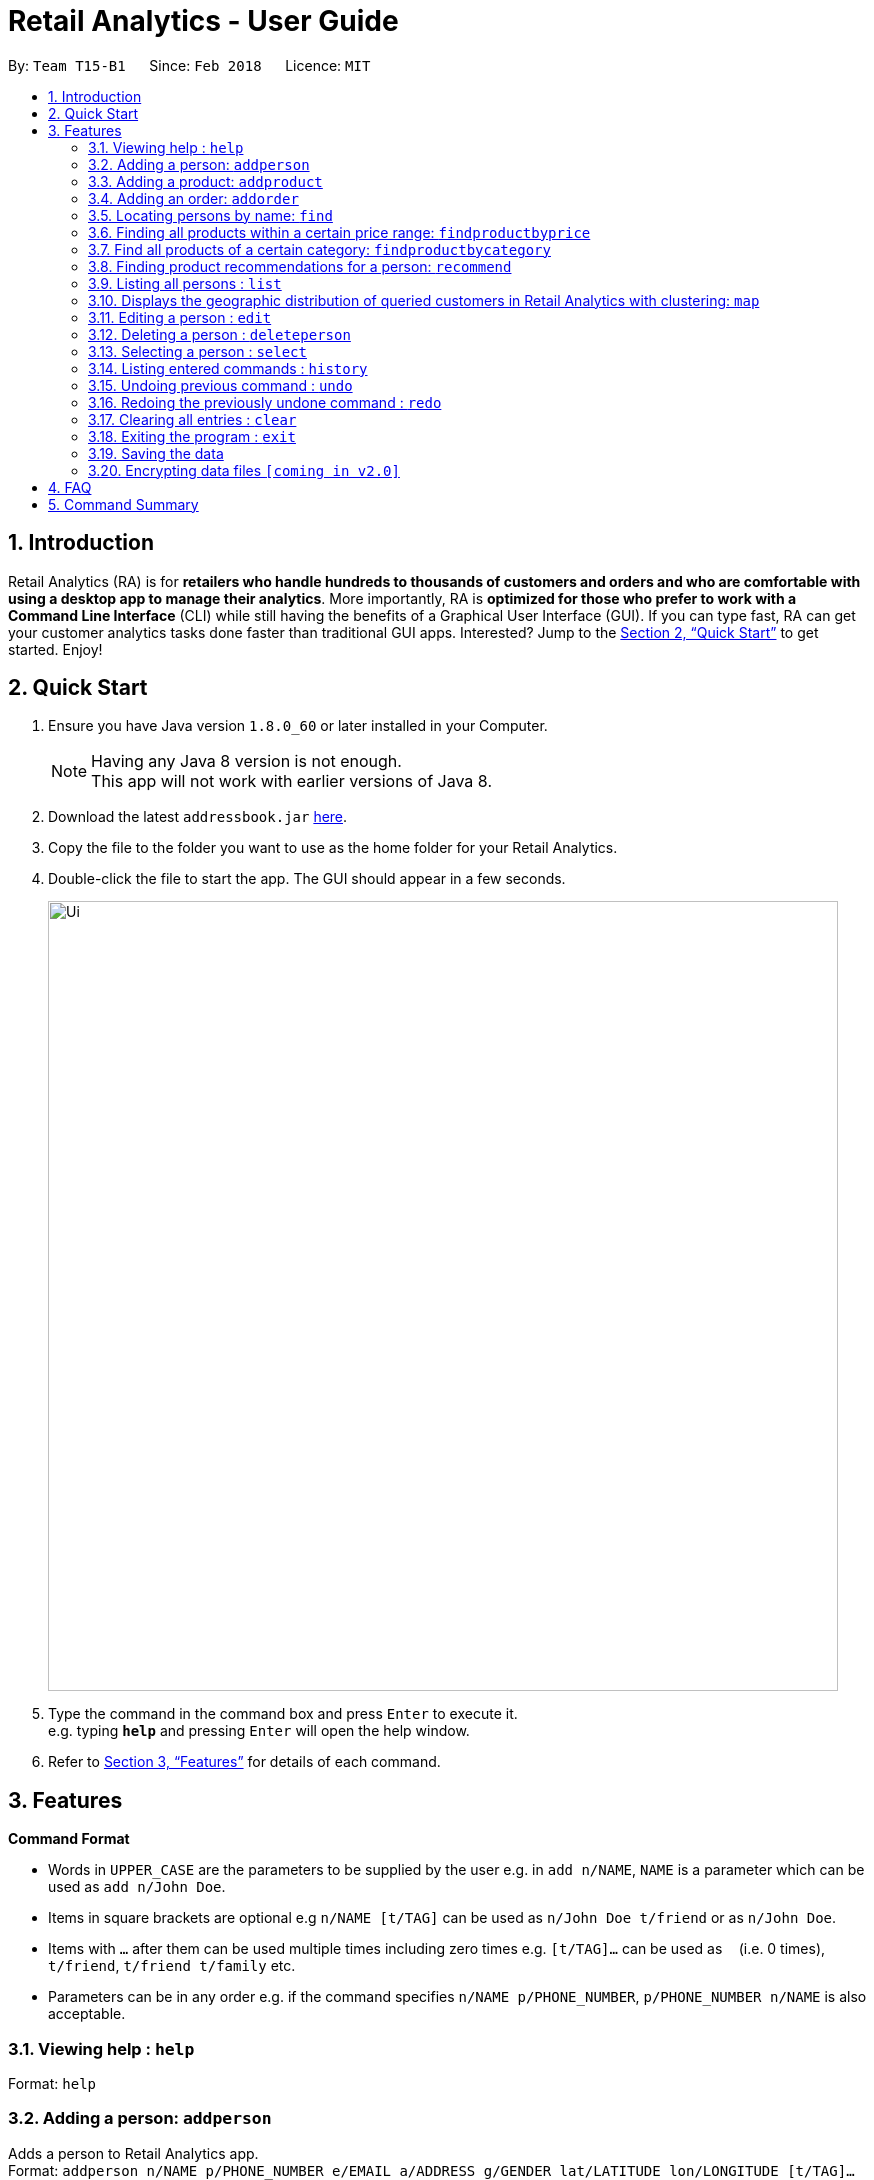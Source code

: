 = Retail Analytics - User Guide
:toc:
:toc-title:
:toc-placement: preamble
:sectnums:
:imagesDir: images
:stylesDir: stylesheets
:xrefstyle: full
:experimental:
ifdef::env-github[]
:tip-caption: :bulb:
:note-caption: :information_source:
endif::[]
:repoURL: https://github.com/CS2103JAN2018-T15-B1/main

By: `Team T15-B1`      Since: `Feb 2018`      Licence: `MIT`

== Introduction

Retail Analytics (RA) is for *retailers who handle hundreds to thousands of customers and orders and who are comfortable with using a desktop app to manage their analytics*. More importantly, RA is *optimized for those who prefer to work with a Command Line Interface* (CLI) while still having the benefits of a Graphical User Interface (GUI). If you can type fast, RA can get your customer analytics tasks done faster than traditional GUI apps. Interested? Jump to the <<Quick Start>> to get started. Enjoy!

== Quick Start

.  Ensure you have Java version `1.8.0_60` or later installed in your Computer.
+
[NOTE]
Having any Java 8 version is not enough. +
This app will not work with earlier versions of Java 8.
+
.  Download the latest `addressbook.jar` link:{repoURL}/releases[here].
.  Copy the file to the folder you want to use as the home folder for your Retail Analytics.
.  Double-click the file to start the app. The GUI should appear in a few seconds.
+
image::Ui.png[width="790"]
+
.  Type the command in the command box and press kbd:[Enter] to execute it. +
e.g. typing *`help`* and pressing kbd:[Enter] will open the help window.

.  Refer to <<Features>> for details of each command.

[[Features]]
== Features

====
*Command Format*

* Words in `UPPER_CASE` are the parameters to be supplied by the user e.g. in `add n/NAME`, `NAME` is a parameter which can be used as `add n/John Doe`.
* Items in square brackets are optional e.g `n/NAME [t/TAG]` can be used as `n/John Doe t/friend` or as `n/John Doe`.
* Items with `…`​ after them can be used multiple times including zero times e.g. `[t/TAG]...` can be used as `{nbsp}` (i.e. 0 times), `t/friend`, `t/friend t/family` etc.
* Parameters can be in any order e.g. if the command specifies `n/NAME p/PHONE_NUMBER`, `p/PHONE_NUMBER n/NAME` is also acceptable.
====

=== Viewing help : `help`

Format: `help`

=== Adding a person: `addperson`

Adds a person to Retail Analytics app. +
Format: `addperson n/NAME p/PHONE_NUMBER e/EMAIL a/ADDRESS g/GENDER lat/LATITUDE lon/LONGITUDE [t/TAG]...`

[TIP]
A person can have any number of tags (including 0)

Examples:

* `addperson n/John Doe p/98765432 e/johnd@example.com a/John street g/M lat/1.2345 lon/301.1, block 123, #01-01`
* `addperson n/Betsy Crowe t/friend e/betsycrowe@example.com a/Newgate Prison p/1234567 g/F lat/1.321 lon/302.5 t/criminal`

=== Adding a product: `addproduct`

Adds a product to Retail Analytics app. +
Format: `addproduct n/NAME pr/PRICE c/CATEGORY`

Example:

* `addproduct n/Egg pr/$1 c/Food`

=== Adding an order: `addorder`
Adds an order to Retail Analytics app. +
Format: `add e/EMAIL o/SUBORDER...` where `SUBORDER` consists of `PRODUCT_ID QUANTITY COST`

[TIP]
An order must have at least one suborder. Prices are recorded separately to prevent retroactive sales figure changes when product prices are modified after an order has been made.

Examples:

* `addorder e/alex@example.com o/1 2 $3` adds an order where alex bought 2 pieces of product whose id is 1 for $3 each.
* `addorder e/bernice@example.com o/1 1 $1 o/2 1 $1` adds an order where alex bought 1 of product 1 for $1 and 1 of product 2 for $1, making $2 total.

=== Locating persons by name: `find`

Finds persons whose names contain any of the given keywords. +
Format: `find KEYWORD [MORE_KEYWORDS]`

****
* The search is case insensitive. e.g `hans` will match `Hans`
* The order of the keywords does not matter. e.g. `Hans Bo` will match `Bo Hans`
* Only the name is searched.
* Only full words will be matched e.g. `Han` will not match `Hans`
* Persons matching at least one keyword will be returned (i.e. `OR` search). e.g. `Hans Bo` will return `Hans Gruber`, `Bo Yang`
****

Examples:

* `find John` +
Returns `john` and `John Doe`
* `find Betsy Tim John` +
Returns any person having names `Betsy`, `Tim`, or `John`

=== Finding all products within a certain price range: `findproductbyprice`
Filters out all the products within the range [`MIN_PRICE`, `MAX_PRICE`] and displays them in the GUI.+

Format: `findproductbyprice minpr/MIN_PRICE maxpr/MAX_PRICE`

Example:

* `findproductbyprice minpr/10 maxpr/200` finds products with price between 10 and 200, inclusive

=== Find all products of a certain category: `findproductbycategory`
Filters out all the products of a specific category and displays them in the GUI.

Format: `findproductbycategory CATEGORY`

Example:

* `findproductbycategory Clothing` finds all products of category `Clothing`

=== Finding product recommendations for a person: `recommend`
Given a person, analyzes the app's entire order history to train a predictive model that guesses which products are likely to appeal to a given person. The model is trained only on a person's age and gender. To cap the influence of high volume buyers, each multiple purchases of the same product are ignored. +

Outputs a list of (`productId`, `predicted chance of purchase`), ranked in descending order of chance of purchase. +

An analogous real-world use would be how companies like Amazon know which products to recommend you in their targeted emails. +

(For V1.5rc) - Does not recommend items a person has already bought. +
(For V2.0) - Introduce more features other than age and gender.+

Format: `recommend INDEX`

[TIP]
The sample data provided includes an order history of mostly younger persons buying `TrendyShirt`, older persons buying `Dentures`, females buying `Lipstick`, and a general audience for `Toothbrush`. You can casually validate the algorithm by noticing that the recommendations for a younger person ranks `TrendyShirt` at the front of the output, while `Dentures` will be right at the rear. Experiment by adding different persons, products, and orders, and see how he recommendations respond!

Example

* `recommend 1` finds recommendations for person whose last shown index is 1.

=== Listing all persons : `list`

Shows a list of all persons in Retail Analytics. +
Format: `list`

=== Displays the geographic distribution of queried customers in Retail Analytics with clustering: `map`

Displays spread of querried people in Retail Analytics on a map with clustering.
Zooming in and out of the map causes the clustering to change.

Possible Formats:
* Query 1) `all`: Select all customers
** Format: `map all`
** Example: `map all`
* Query 2) `name`: Select customer if keyword in name
** Format: `map name NAME [NAME]...`
** Example: `map name Alex Bernice`
* Query 3) `age`: Select customer if age within age range
** Format: `map age MINAGE MAXAGE`
** Example: `map age 15 56`
* Query 4) `gen`: Select customers of specified gender
** Format: `map gen [GENDER]`
** Example: `map gen M`
* Query 5) `tag`: Select customer with any of the specified tags
** Format: `map tag TAG [TAG]`
** Example: `map tag friends`


[TIP]
The map clusters people by location. These clusters are displayed as blue dots.

=== Editing a person : `edit`

Edits an existing person in Retail Analytics. +
Format: `edit INDEX [n/NAME] [p/PHONE] [e/EMAIL] [a/ADDRESS] [t/TAG]...`

****
* Edits the person at the specified `INDEX`. The index refers to the index number shown in the last person listing. The index *must be a positive integer* 1, 2, 3, ...
* At least one of the optional fields must be provided.
* Existing values will be updated to the input values.
* When editing tags, the existing tags of the person will be removed i.e adding of tags is not cumulative.
* You can remove all the person's tags by typing `t/` without specifying any tags after it.
****

Examples:

* `edit 1 p/91234567 e/johndoe@example.com` +
Edits the phone number and email address of the 1st person to be `91234567` and `johndoe@example.com` respectively.
* `edit 2 n/Betsy Crower t/` +
Edits the name of the 2nd person to be `Betsy Crower` and clears all existing tags.

=== Deleting a person : `deleteperson`

Deletes the specified person from Retail Analytics. +
Format: `deleteperson INDEX`

****
* Deletes the person at the specified `INDEX`.
* The index refers to the index number shown in the most recent listing.
* The index *must be a positive integer* 1, 2, 3, ...
****

Examples:

* `list` +
`deleteperson 2` +
Deletes the 2nd person in Retail Analytics.
* `find Betsy` +
`deleteperson 1` +
Deletes the 1st person in the results of the `find` command.

=== Selecting a person : `select`

Selects the person identified by the index number used in the last person listing. +
Format: `select INDEX`

****
* Selects the person and loads the Google search page the person at the specified `INDEX`.
* The index refers to the index number shown in the most recent listing.
* The index *must be a positive integer* `1, 2, 3, ...`
****

Examples:

* `list` +
`select 2` +
Selects the 2nd person in Retail Analytics.
* `find Betsy` +
`select 1` +
Selects the 1st person in the results of the `find` command.

=== Listing entered commands : `history`

Lists all the commands that you have entered in reverse chronological order. +
Format: `history`

[NOTE]
====
Pressing the kbd:[&uarr;] and kbd:[&darr;] arrows will display the previous and next input respectively in the command box.
====

// tag::undoredo[]
=== Undoing previous command : `undo`

Restores Retail Analytics to the state before the previous _undoable_ command was executed. +
Format: `undo`

[NOTE]
====
Undoable commands: those commands that modify Retail Analytics's content  +
(`add`, `delete`, `edit`, `addproduct`, `addorder` and `clear`).
====

Examples:

* `deleteperson 1` +
`list` +
`undo` (reverses the `delete 1` command) +

* `select 1` +
`list` +
`undo` +
The `undo` command fails as there are no undoable commands executed previously.

* `deleteperson 1` +
`clear` +
`undo` (reverses the `clear` command) +
`undo` (reverses the `delete 1` command) +

=== Redoing the previously undone command : `redo`

Reverses the most recent `undo` command. +
Format: `redo`

Examples:

* `deleteperson 1` +
`undo` (reverses the `delete 1` command) +
`redo` (reapplies the `delete 1` command) +

* `deleteperson 1` +
`redo` +
The `redo` command fails as there are no `undo` commands executed previously.

* `deleteperson 1` +
`clear` +
`undo` (reverses the `clear` command) +
`undo` (reverses the `delete 1` command) +
`redo` (reapplies the `delete 1` command) +
`redo` (reapplies the `clear` command) +
// end::undoredo[]

=== Clearing all entries : `clear`

Clears all entries from Retail Analytics. +
Format: `clear`

=== Exiting the program : `exit`

Exits the program. +
Format: `exit`

=== Saving the data

Retail Analytics data are saved in the hard disk automatically after any command that changes the data. +
There is no need to save manually.

// tag::dataencryption[]
=== Encrypting data files `[coming in v2.0]`
// end::dataencryption[]

== FAQ

*Q*: How do I transfer my data to another Computer? +
*A*: Install the app in the other computer and overwrite the empty data file it creates with the file that contains the data of your previous Retail Analytics folder.

== Command Summary


* *Add* `addperson n/NAME p/PHONE_NUMBER e/EMAIL a/ADDRESS g/GENDER lat/LATITUDE lon/LONGTITUDE [t/TAG]...` +
e.g. `addperson n/James Ho p/22224444 e/jamesho@example.com a/123, Clementi Rd, 1234665 g/M lat/1.2345 lon/301.1 t/friend t/colleague`
* *Add Product* `addproduct n/NAME pr/PRICE c/CATEGORY` +
e.g. `addproduct n/Egg pr/$1 c/Food`
* *Add Order* `add e/EMAIL o/SUBORDER...` where `SUBORDER` consists of `PRODUCT_ID QUANTITY COST` +
e.g. `addorder e/bernice@example.com o/1 1 $1 o/2 1 $1`
* *Clear* : `clear`
* *Delete* : `deleteperson INDEX` +
e.g. `deleteperson 3`
* *Edit* : `edit INDEX [n/NAME] [p/PHONE_NUMBER] [e/EMAIL] [a/ADDRESS] [t/TAG]...` +
e.g. `edit 2 n/James Lee e/jameslee@example.com`
* *Find* : `find KEYWORD [MORE_KEYWORDS]` +
e.g. `find James Jake`
* *Find Product by Price* `findproductbyprice minpr/MIN_PRICE maxpr/MAX_PRICE`
* *Find Product by Category* `findproductbycategory CATEGORY`
* *List* : `list`
* *Geographically Visualise Data*
* ** Format1: `map all`
* *** Example: `map all`
* ** Format2: `map name NAME [NAME]...`
* *** Example: `map name Alex Bernice`
* ** Format3: `map age MINAGE MAXAGE`
* *** Example: `map age 15 56`
* ** Format4: `map gen [GENDER]`
* *** Example: `map gen M`
* ** Format5: `map tag TAG [TAG]`
* *** Example: `map tag friends`
* *Help* : `help`
* *Recommendations* `recommend INDEX` +
e.g. `recommend 1`
* *Select* : `select INDEX` +
e.g.`select 2`
* *History* : `history`
* *Undo* : `undo`
* *Redo* : `redo`
